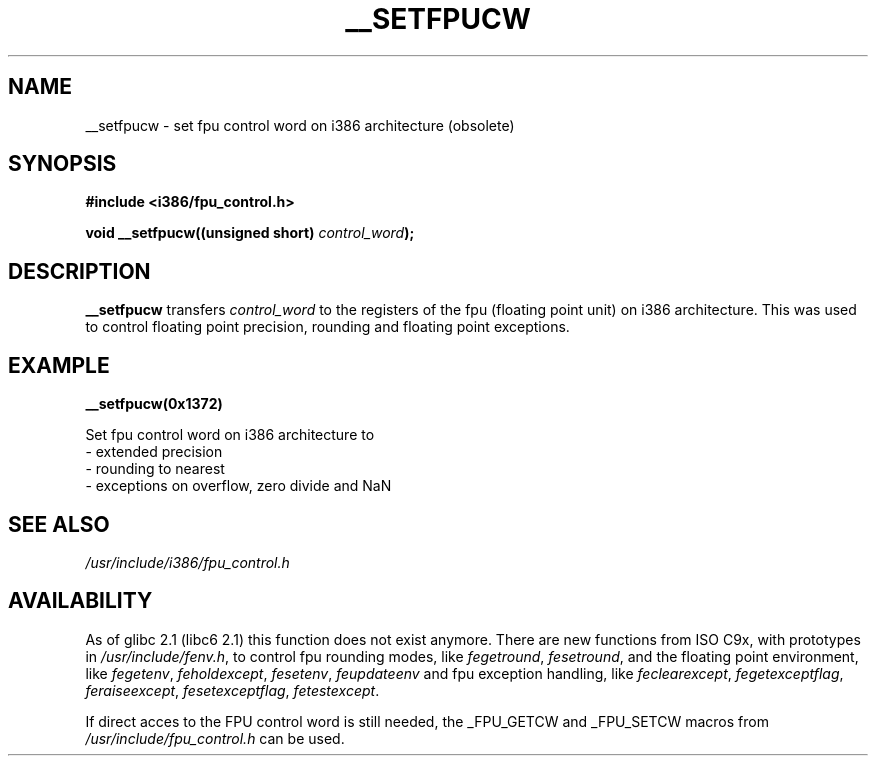 .\" Written Sat Mar  8 10:35:08 MEZ 1997 by J. "MUFTI" Scheurich (mufti@csv.ica.uni-stuttgart.de)
.TH __SETFPUCW 3 "8 March 1997" "i386 Linux Man Page" "Linux Programmer's Manual"
.SH NAME
__setfpucw \- set fpu control word on i386 architecture (obsolete)
.SH SYNOPSIS
.B #include <i386/fpu_control.h>
.sp
.BI "void __setfpucw((unsigned short) " control_word ");
.br
.SH DESCRIPTION
.B __setfpucw
transfers
.I control_word 
to the registers of the fpu (floating point unit) on i386 architecture. This 
was used to control floating point precision, rounding and floating point 
exceptions.
.SH EXAMPLE

.BR __setfpucw(0x1372)

Set fpu control word on i386 architecture to
.br
     - extended precision
.br     
     - rounding to nearest
.br     
     - exceptions on overflow, zero divide and NaN
.br 
.SH "SEE ALSO"
.IR /usr/include/i386/fpu_control.h
.SH AVAILABILITY
As of glibc 2.1 (libc6 2.1) this function does not exist anymore.
There are new functions from ISO C9x, with prototypes in
.IR /usr/include/fenv.h ,
to control fpu rounding modes, like
.IR fegetround ,
.IR fesetround ,
and the floating point environment, like
.IR fegetenv ,
.IR feholdexcept ,
.IR fesetenv ,
.IR feupdateenv 
and fpu exception handling, like
.IR feclearexcept ,
.IR fegetexceptflag ,
.IR feraiseexcept ,
.IR fesetexceptflag ,
.IR fetestexcept .
.PP
If direct acces to the FPU control word is still needed, the _FPU_GETCW
and _FPU_SETCW macros from
.I /usr/include/fpu_control.h
can be used.
